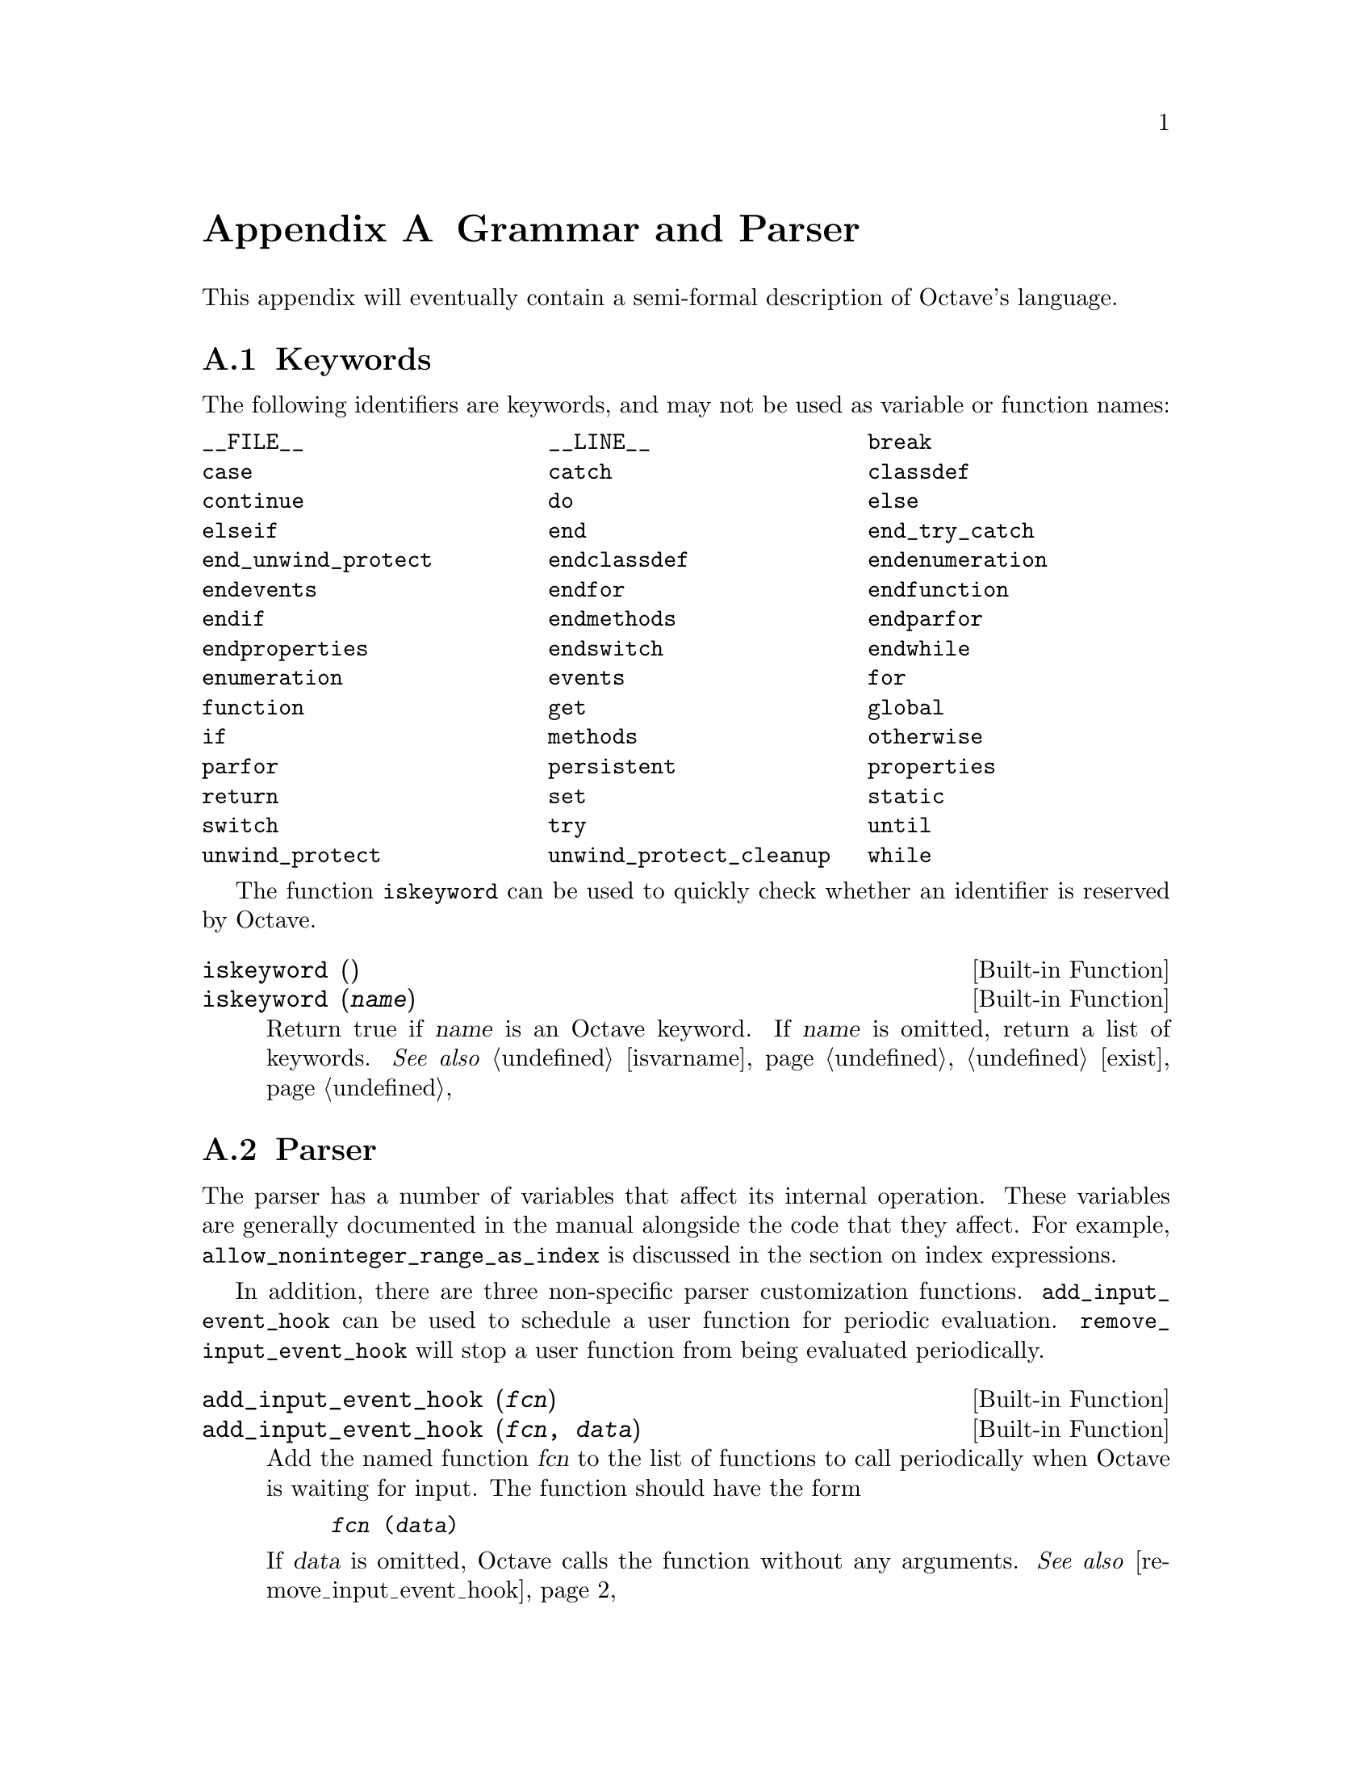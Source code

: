 @c DO NOT EDIT!  Generated automatically by munge-texi.

@c Copyright (C) 1996-2012 John W. Eaton
@c
@c This file is part of Octave.
@c
@c Octave is free software; you can redistribute it and/or modify it
@c under the terms of the GNU General Public License as published by the
@c Free Software Foundation; either version 3 of the License, or (at
@c your option) any later version.
@c 
@c Octave is distributed in the hope that it will be useful, but WITHOUT
@c ANY WARRANTY; without even the implied warranty of MERCHANTABILITY or
@c FITNESS FOR A PARTICULAR PURPOSE.  See the GNU General Public License
@c for more details.
@c 
@c You should have received a copy of the GNU General Public License
@c along with Octave; see the file COPYING.  If not, see
@c <http://www.gnu.org/licenses/>.

@node Grammar and Parser
@appendix Grammar and Parser
@cindex grammar rules
@cindex language definition

This appendix will eventually contain a semi-formal description of
Octave's language.

@menu
* Keywords::                    
* Parser::                    
@end menu

@node Keywords
@section Keywords
@cindex keywords

The following identifiers are keywords, and may not be used as variable
or function names:

@multitable @columnfractions .33 .33 .33
@item @code{__FILE__} @tab @code{__LINE__} @tab @code{break}
@item @code{case} @tab @code{catch} @tab @code{classdef}
@item @code{continue} @tab @code{do} @tab @code{else}
@item @code{elseif} @tab @code{end} @tab @code{end_try_catch}
@item @code{end_unwind_protect} @tab @code{endclassdef} @tab @code{endenumeration}
@item @code{endevents} @tab @code{endfor} @tab @code{endfunction}
@item @code{endif} @tab @code{endmethods} @tab @code{endparfor}
@item @code{endproperties} @tab @code{endswitch} @tab @code{endwhile}
@item @code{enumeration} @tab @code{events} @tab @code{for}
@item @code{function} @tab @code{get} @tab @code{global}
@item @code{if} @tab @code{methods} @tab @code{otherwise}
@item @code{parfor} @tab @code{persistent} @tab @code{properties}
@item @code{return} @tab @code{set} @tab @code{static}
@item @code{switch} @tab @code{try} @tab @code{until}
@item @code{unwind_protect} @tab @code{unwind_protect_cleanup} @tab @code{while}
@end multitable

The function @code{iskeyword} can be used to quickly check whether an
identifier is reserved by Octave.

@c iskeyword src/lex.cc
@anchor{doc-iskeyword}
@deftypefn  {Built-in Function} {} iskeyword ()
@deftypefnx {Built-in Function} {} iskeyword (@var{name})
Return true if @var{name} is an Octave keyword.  If @var{name}
is omitted, return a list of keywords.
@seealso{@ref{doc-isvarname,,isvarname}, @ref{doc-exist,,exist}}
@end deftypefn


@node Parser
@section Parser
@cindex parser

The parser has a number of variables that affect its internal operation.
These variables are generally documented in the manual alongside the code that
they affect.  For example, @code{allow_noninteger_range_as_index} is discussed
in the section on index expressions.

In addition, there are three non-specific parser customization functions.
@code{add_input_event_hook} can be used to schedule a user function for
periodic evaluation.  @code{remove_input_event_hook} will stop a user function
from being evaluated periodically.

@c add_input_event_hook src/input.cc
@anchor{doc-add_input_event_hook}
@deftypefn  {Built-in Function} {} add_input_event_hook (@var{fcn})
@deftypefnx {Built-in Function} {} add_input_event_hook (@var{fcn}, @var{data})
Add the named function @var{fcn} to the list of functions to call
periodically when Octave is waiting for input.  The function should
have the form

@example
@var{fcn} (@var{data})
@end example

If @var{data} is omitted, Octave calls the function without any
arguments.
@seealso{@ref{doc-remove_input_event_hook,,remove_input_event_hook}}
@end deftypefn


@c remove_input_event_hook src/input.cc
@anchor{doc-remove_input_event_hook}
@deftypefn {Built-in Function} {} remove_input_event_hook (@var{fcn})
Remove the named function @var{fcn} from the list of functions to call
periodically when Octave is waiting for input.
@seealso{@ref{doc-add_input_event_hook,,add_input_event_hook}}
@end deftypefn


Finally, when the parser cannot identify an input token it calls a particular
function to handle this.  By default, this is the function "unimplemented"
which makes suggestions about possible Octave substitutes for @sc{matlab}
functions.

@c missing_function_hook src/variables.cc
@anchor{doc-missing_function_hook}
@deftypefn  {Built-in Function} {@var{val} =} missing_function_hook ()
@deftypefnx {Built-in Function} {@var{old_val} =} missing_function_hook (@var{new_val})
@deftypefnx {Built-in Function} {} missing_function_hook (@var{new_val}, "local")
Query or set the internal variable that specifies the function to call when
an unknown identifier is requested.

When called from inside a function with the "local" option, the variable is
changed locally for the function and any subroutines it calls.  The original
variable value is restored when exiting the function.
@end deftypefn


